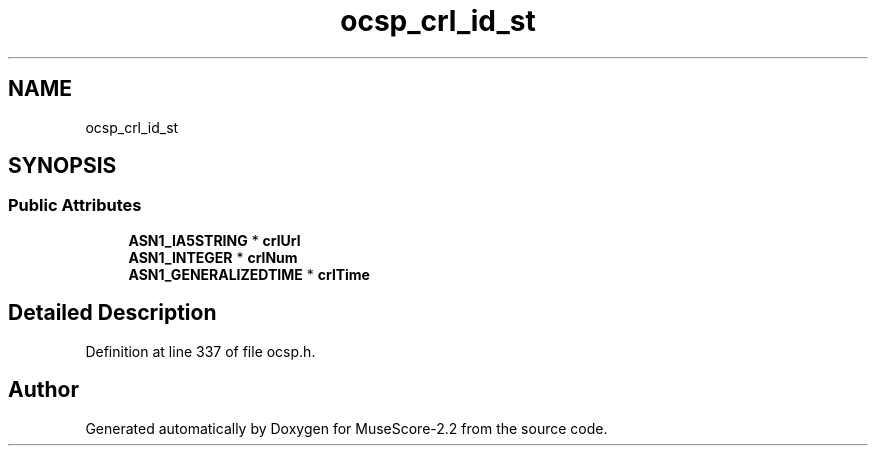 .TH "ocsp_crl_id_st" 3 "Mon Jun 5 2017" "MuseScore-2.2" \" -*- nroff -*-
.ad l
.nh
.SH NAME
ocsp_crl_id_st
.SH SYNOPSIS
.br
.PP
.SS "Public Attributes"

.in +1c
.ti -1c
.RI "\fBASN1_IA5STRING\fP * \fBcrlUrl\fP"
.br
.ti -1c
.RI "\fBASN1_INTEGER\fP * \fBcrlNum\fP"
.br
.ti -1c
.RI "\fBASN1_GENERALIZEDTIME\fP * \fBcrlTime\fP"
.br
.in -1c
.SH "Detailed Description"
.PP 
Definition at line 337 of file ocsp\&.h\&.

.SH "Author"
.PP 
Generated automatically by Doxygen for MuseScore-2\&.2 from the source code\&.
